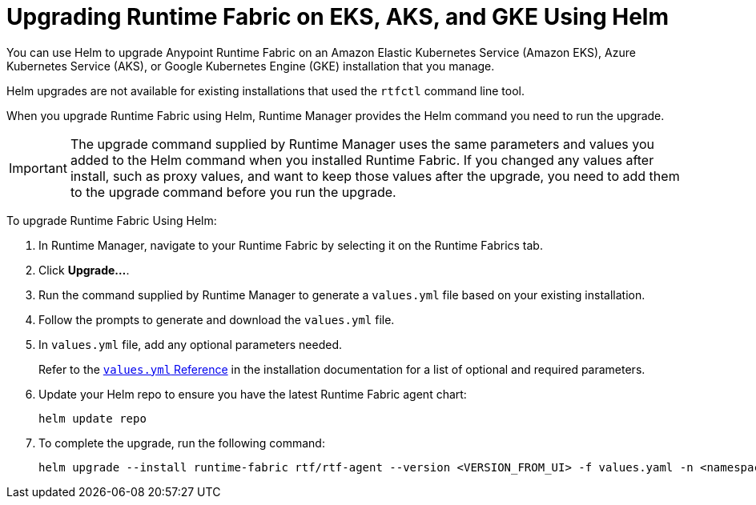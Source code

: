 = Upgrading Runtime Fabric on EKS, AKS, and GKE Using Helm

You can use Helm to upgrade Anypoint Runtime Fabric on an Amazon Elastic Kubernetes Service (Amazon EKS), Azure Kubernetes Service (AKS), or Google Kubernetes Engine (GKE) installation that you manage.

Helm upgrades are not available for existing installations that used the `rtfctl` command line tool.

When you upgrade Runtime Fabric using Helm, Runtime Manager provides the Helm command you need to run the upgrade.

[IMPORTANT]
--
The upgrade command supplied by Runtime Manager uses the same parameters and values you added to the Helm command when you installed Runtime Fabric. If you changed any values after install, such as proxy values, and want to keep those values after the upgrade, you need to add them to the upgrade command before you run the upgrade. 
-- 

To upgrade Runtime Fabric Using Helm:

. In Runtime Manager, navigate to your Runtime Fabric by selecting it on the Runtime Fabrics tab.
. Click *Upgrade…*. 
. Run the command supplied by Runtime Manager to generate a `values.yml` file based on your existing installation.
. Follow the prompts to generate and download the `values.yml` file.
. In `values.yml` file, add any optional parameters needed. 
+
Refer to the xref:install-helm.adoc#values-yml-reference[`values.yml` Reference] in the installation documentation for a list of optional and required parameters. 
. Update your Helm repo to ensure you have the latest Runtime Fabric agent chart:
+
----
helm update repo
----
. To complete the upgrade, run the following command:
+
----
helm upgrade --install runtime-fabric rtf/rtf-agent --version <VERSION_FROM_UI> -f values.yaml -n <namespace>
----
